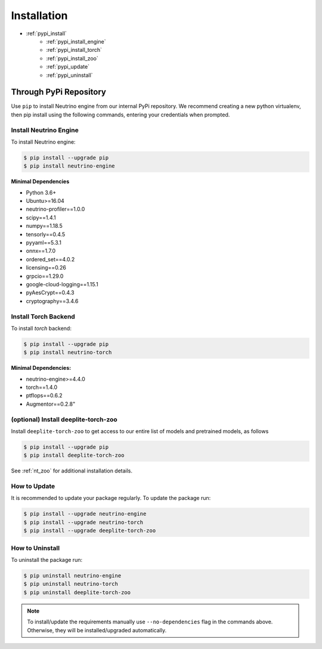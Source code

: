 ************
Installation
************

- :ref:`pypi_install`
    - :ref:`pypi_install_engine`
    - :ref:`pypi_install_torch`
    - :ref:`pypi_install_zoo`
    - :ref:`pypi_update`
    - :ref:`pypi_uninstall`

.. _pypi_install:

Through PyPi Repository
=======================

Use ``pip`` to install Neutrino engine from our internal PyPi repository. We recommend creating a new python virtualenv,
then pip install using the following commands, entering your credentials when prompted.

.. _pypi_install_engine:

Install Neutrino Engine
-----------------------

To install Neutrino engine:

.. code-block:: console

    $ pip install --upgrade pip
    $ pip install neutrino-engine

**Minimal Dependencies**

- Python 3.6+
- Ubuntu>=16.04
- neutrino-profiler==1.0.0
- scipy==1.4.1
- numpy==1.18.5
- tensorly==0.4.5
- pyyaml==5.3.1
- onnx==1.7.0
- ordered_set==4.0.2
- licensing==0.26
- grpcio==1.29.0
- google-cloud-logging==1.15.1
- pyAesCrypt==0.4.3
- cryptography==3.4.6

.. _pypi_install_torch:

Install Torch Backend
---------------------

To install `torch` backend:

.. code-block:: console

    $ pip install --upgrade pip
    $ pip install neutrino-torch

**Minimal Dependencies:**

- neutrino-engine>=4.4.0
- torch==1.4.0
- ptflops==0.6.2
- Augmentor==0.2.8"

.. _pypi_install_zoo:

(optional) Install deeplite-torch-zoo
-------------------------------------

Install ``deeplite-torch-zoo`` to get access to our entire list of models and pretrained models, as follows

.. code-block:: console

    $ pip install --upgrade pip
    $ pip install deeplite-torch-zoo

See :ref:`nt_zoo` for additional installation details.

.. _pypi_update:

How to Update
-------------

It is recommended to update your package regularly. To update the package run:

.. code-block:: console

    $ pip install --upgrade neutrino-engine 
    $ pip install --upgrade neutrino-torch
    $ pip install --upgrade deeplite-torch-zoo

.. _pypi_uninstall:

How to Uninstall
----------------

To uninstall the package run:

.. code-block:: console

    $ pip uninstall neutrino-engine
    $ pip uninstall neutrino-torch
    $ pip uninstall deeplite-torch-zoo

.. note::

    To install/update the requirements manually use ``--no-dependencies`` flag in the commands above.
    Otherwise, they will be installed/upgraded automatically.
